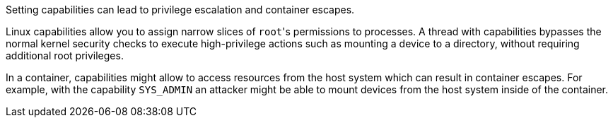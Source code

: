 Setting capabilities can lead to privilege escalation and container escapes.

Linux capabilities allow you to assign narrow slices of ``++root++``'s permissions to processes. A thread with capabilities bypasses the normal kernel security checks to execute high-privilege actions such as mounting a device to a directory, without requiring additional root privileges.

In a container, capabilities might allow to access resources from the host system which can result in container escapes. For example, with the capability ``++SYS_ADMIN++`` an attacker might be able to mount devices from the host system inside of the container.